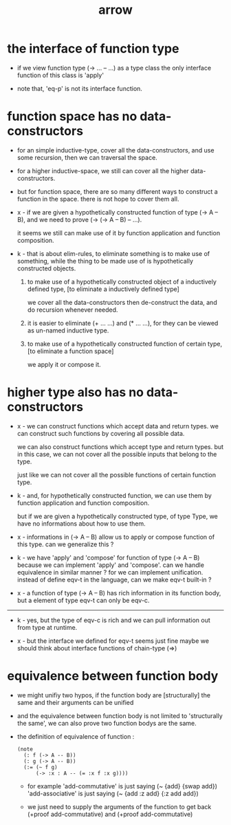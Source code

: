 #+title: arrow

* the interface of function type

  - if we view function type (-> ... -- ...) as a type class
    the only interface function of this class is 'apply'

  - note that, 'eq-p' is not its interface function.

* function space has no data-constructors

  - for an simple inductive-type,
    cover all the data-constructors,
    and use some recursion,
    then we can traversal the space.

  - for a higher inductive-space,
    we still can cover
    all the higher data-constructors.

  - but for function space,
    there are so many different ways
    to construct a function in the space.
    there is not hope to cover them all.

  - x -
    if we are given a hypothetically constructed function
    of type (-> A -- B),
    and we need to prove (-> (-> A -- B) -- ...).

    it seems we still can make use of it
    by function application and function composition.

  - k -
    that is about elim-rules,
    to eliminate something is to make use of something,
    while the thing to be made use of
    is hypothetically constructed objects.

    1. to make use of a hypothetically constructed object
       of a inductively defined type,
       [to eliminate a inductively defined type]

       we cover all the data-constructors
       then de-construct the data,
       and do recursion whenever needed.

    2. it is easier to eliminate (+ ... ...) and (* ... ...),
       for they can be viewed as un-named inductive type.

    3. to make use of a hypothetically constructed function
       of certain type,
       [to eliminate a function space]

       we apply it or compose it.

* higher type also has no data-constructors

  - x -
    we can construct functions
    which accept data and return types.
    we can construct such functions
    by covering all possible data.

    we can also construct functions
    which accept type and return types.
    but in this case,
    we can not cover all the possible inputs
    that belong to the type.

    just like we can not cover all the possible
    functions of certain function type.

  - k -
    and, for hypothetically constructed function,
    we can use them by function application
    and function composition.

    but if we are given a hypothetically constructed type,
    of type Type,
    we have no informations about how to use them.

  - x -
    informations in (-> A -- B) allow us
    to apply or compose function of this type.
    can we generalize this ?

  - k -
    we have 'apply' and 'compose' for function of type (-> A -- B)
    because we can implement 'apply' and 'compose'.
    can we handle equivalence in similar manner ?
    for we can implement unification.
    instead of define eqv-t in the language,
    can we make eqv-t built-in ?

  - x -
    a function of type (-> A -- B)
    has rich information in its function body,
    but a element of type eqv-t can only be eqv-c.

  ------

  - k -
    yes, but the type of eqv-c is rich
    and we can pull information out from type at runtime.

  - x -
    but the interface we defined for eqv-t seems just fine
    maybe we should think about interface functions of chain-type (=>)

* equivalence between function body

  - we might unifiy two hypos,
    if the function body are [structurally] the same
    and their arguments can be unified

  - and the equivalence between function body
    is not limited to 'structurally the same',
    we can also prove two function bodys are the same.

  - the definition of equivalence of function :

    #+begin_src jojo
    (note
      (: f (-> A -- B))
      (: g (-> A -- B))
      (:= (~ f g)
          (-> :x : A -- (= :x f :x g))))
    #+end_src

    - for example
      'add-commutative' is just saying (~ {add} {swap add})
      'add-associative' is just saying (~ {add :z add} {:z add add})

    - we just need to supply the arguments of the function
      to get back (+proof add-commutative)
      and (+proof add-commutative)
